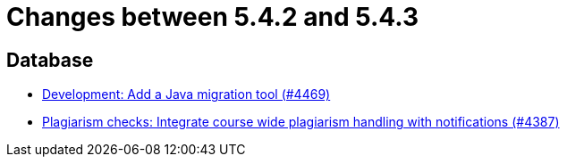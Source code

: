 = Changes between 5.4.2 and 5.4.3

== Database

* link:https://www.github.com/ls1intum/Artemis/commit/eb17bd04d3ff53367d71f87b556f6360bbded448[Development: Add a Java migration tool (#4469)]
* link:https://www.github.com/ls1intum/Artemis/commit/a81afa712372bbe58ee23a8f72507c6dd4a579f9[Plagiarism checks: Integrate course wide plagiarism handling with notifications (#4387)]


